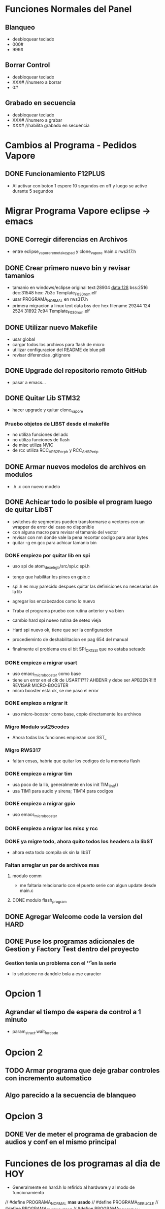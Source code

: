 
* Funciones Normales del Panel
** Blanqueo
   - desbloquear teclado
   - 000#
   - 999#

** Borrar Control
   - desbloquear teclado
   - XXX#    //numero a borrar
   - 0#

** Grabado en secuencia
   - desbloquear teclado
   - XXX#    //numero a grabar
   - XXX#    //habilita grabado en secuencia
* Cambios al Programa - Pedidos Vapore
** DONE Funcionamiento F12PLUS
   CLOSED: [2019-01-24 Thu 10:45]
   - Al activar con boton 1 espere 10 segundos en off y luego se active durante 5 segundos


* Migrar Programa Vapore eclipse -> emacs
** DONE Corregir diferencias en Archivos
   CLOSED: [2018-09-09 Sun 15:18]
   - entre eclipse_vapore_remota_keypad y clone_vapore
     main.c
     rws317.h

** DONE Crear primero nuevo bin y revisar tamanios
   CLOSED: [2018-09-09 Sun 15:51]
   - tamanio en windows/eclipse original
     text:28904 data:128 bss:2516 dec:31548 hex: 7b3c Template_F030_rom.elf
   - usar PROGRAMA_NORMAL en rws317.h
   - primera migracion a linux
      text    data     bss     dec     hex filename
      29244     124    2524   31892    7c94 Template_F030_rom.elf

** DONE Utilizar nuevo Makefile
   CLOSED: [2018-09-09 Sun 16:04]
   - usar global
   - cargar todos los archivos para flash de micro
   - utilizar configuracion del README de blue pill
   - revisar diferencias .gitignore

** DONE Upgrade del repositorio remoto GitHub
   CLOSED: [2018-09-09 Sun 16:30]
   - pasar a emacs...

** DONE Quitar Lib STM32
   CLOSED: [2018-09-13 Thu 08:53]
   - hacer upgrade y quitar clone_vapore
*** Pruebo objetos de LIBST desde el makefile
    - no utiliza funciones del adc
    - no utiliza funciones de flash
    - de misc utiliza NVIC
    - de rcc utiliza RCC_APB2Perph y RCC_AHBPerip

** DONE Armar nuevos modelos de archivos en modulos
   CLOSED: [2018-09-13 Thu 08:53]
   - .h .c con nuevo modelo

** DONE Achicar todo lo posible el program luego de quitar LibST
   CLOSED: [2018-09-13 Thu 08:53]
   - switches de segmentos pueden transformarse a vectores con un wrapper de error del caso no disponible
   - con alguna macro para revisar el tamanio del vector
   - revisar con nm donde vale la pena recortar codigo para anar bytes
   - quitar -g en gcc para achicar tamanio bin

*** DONE empiezo por quitar lib en spi
    CLOSED: [2018-09-10 Mon 14:27]
    - uso spi de atom_dexel_rgb/src/spi.c spi.h
    - tengo que habilitar los pines en gpio.c
    - spi.h es muy parecido despues quitar las definiciones no necesarias de la lib
    - agregar los encabezados como lo nuevo

    - Traba el programa pruebo con rutina anterior y va bien

    - cambio hard spi nuevo rutina de seteo vieja

    - Hard spi nuevo ok, tiene que ser la configuracion

    - procedieminto de deshabilitacion en pag 654 del manual
    - finalmente el problema era el bit SPI_CR1_SSI que no estaba seteado

    
*** DONE empiezo a migrar usart
    CLOSED: [2018-09-11 Tue 10:20]
    - uso emacs_micro_booster como base
    - tiene un error en el clk de USART1??? AHBENR y debe ser APB2ENR!!!! REVISAR MICRO-BOOSTER
    - micro booster esta ok, se me paso el error

*** DONE empiezo a migrar it
    CLOSED: [2018-09-11 Tue 10:30]
    - uso micro-booster como base, copio directamente los archivos

*** Migro Modulo sst25codes
    - Ahora todas las funciones empiezan con SST_

*** Migro RWS317
    - faltan cosas, habria que quitar los codigos de la memoria flash

*** DONE empiezo a migrar tim
    CLOSED: [2018-09-11 Tue 14:10]
    - usa poco de la lib, generalmente en los init TIM_1_Init()
    - usa TIM1 para audio y sirena; TIM14 para codigos

*** DONE empiezo a migrar gpio
    CLOSED: [2018-09-11 Tue 14:27]
    - uso emacs_micro_booster

*** DONE empiezo a migrar los misc y rcc
    CLOSED: [2018-09-11 Tue 14:30]

*** DONE ya migre todo, ahora quito todos los headers a la libST
    CLOSED: [2018-09-11 Tue 14:35]
    - ahora esta todo compila ok sin la libST

*** Faltan arreglar un par de archivos mas
**** modulo comm
     - me faltaria relacionarlo con el puerto serie con algun update desde main.c

**** DONE modulo flash_program
     CLOSED: [2018-09-11 Tue 15:06]

** DONE Agregar Welcome code la version del HARD
   CLOSED: [2018-09-13 Thu 08:53]

** DONE Puse los programas adicionales de Gestion y Factory Test dentro del proyecto
   CLOSED: [2018-09-13 Thu 08:55]
*** Gestion tenia un problema con el '\r' en la serie
    - lo solucione no dandole bola a ese caracter

* Opcion 1
** Agrandar el tiempo de espera de control a 1 minuto
   - param_struct.wait_for_code
     
* Opcion 2
** TODO Armar programa que deje grabar controles con incremento automatico
** Algo parecido a la secuencia de blanqueo

* Opcion 3
** DONE Ver de meter el programa de grabacion de audios y conf en el mismo principal
   CLOSED: [2018-09-13 Thu 08:55]




* Funciones de los programas al dia de HOY
  - Generalmente en hard.h lo refirido al hardware y al modo de funcionamiento
  // #define PROGRAMA_NORMAL *mas usado*
  // #define PROGRAMA_DE_BUCLE
  // #define PROGRAMA_FACTORY_TEST
  // #define PROGRAMA_DE_GESTION

  - Generalmente en rws317.h lo que tiene que ver con codigos, controles y botones
  //#define HT6P20B2
  //#define EV1527
  //#define PT2264
  //#define HT6P20B2_AND_PT2264
  //#define EV1527_AND_PT2264 *mas usado*

** PROGRAMA NORMAL
   - activa e dos segundos

** PROGRAMA DE BUCLE
   - activa en 6 segundos

** PROGRAMA FACTORY TEST
   - solo funcionan el teclado y el display para pruebas

** PROGRAMA DE GESTION
   - permite acceder a la memoria a traves de un programa especial 
     para grabar audios y configuracion inicial de timers
